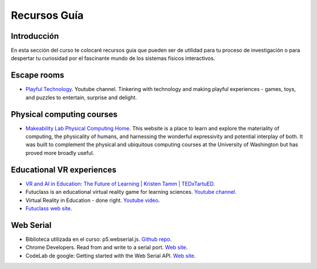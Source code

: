 Recursos Guía
================

Introducción
--------------

En esta sección del curso te colocaré recursos guía que pueden ser 
de utilidad para tu proceso de investigación o para despertar tu curiosidad por 
el fascinante mundo de los sistemas físicos interactivos.

Escape rooms
--------------

* `Playful Technology <https://www.youtube.com/@PlayfulTechnology>`__. Youtube channel. 
  Tinkering with technology and making playful experiences - games, toys, and puzzles 
  to entertain, surprise and delight.

Physical computing courses
----------------------------

* `Makeability Lab Physical Computing Home <https://makeabilitylab.github.io/physcomp/>`__. 
  This website is a place to learn and explore the materiality of computing, the 
  physicality of humans, and harnessing the wonderful expressivity and potential interplay 
  of both. It was built to complement the physical and ubiquitous computing courses at 
  the University of Washington but has proved more broadly useful.

Educational VR experiences
---------------------------

* `VR and AI in Education: The Future of Learning | Kristen Tamm | TEDxTartuED <https://youtu.be/XGkWh4v1hCE?si=Am72M7aYvngNao68>`__.
* Futuclass is an educational virtual reality game for learning sciences. `Youtube channel <https://www.youtube.com/@Futuclass>`__.
* Virtual Reality in Education - done right. `Youtube video <https://youtu.be/0I0qkAaAcKw?si=W-9qHNLmpXr42ip6>`__.
* `Futuclass web site <https://futuclass.com/>`__.
 
Web Serial
---------------------------

* Biblioteca utilizada en el curso: p5.webserial.js. `Github repo <https://github.com/gohai/p5.webserial>`__.
* Chrome Developers. Read from and write to a serial port. `Web site <https://developer.chrome.com/docs/capabilities/serial>`__.
* CodeLab de google: Getting started with the Web Serial API. `Web site <https://codelabs.developers.google.com/codelabs/web-serial>`__.
